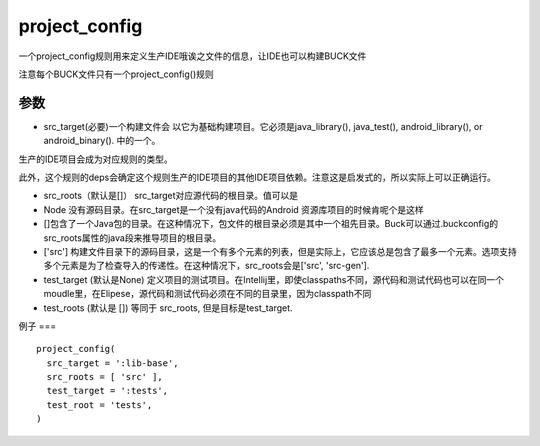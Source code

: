 project_config
================
一个project_config规则用来定义生产IDE哦诶之文件的信息，让IDE也可以构建BUCK文件

注意每个BUCK文件只有一个project_config()规则

参数
-----

- src_target(必要)一个构建文件会 以它为基础构建项目。它必须是java_library(), java_test(), android_library(), or android_binary(). 中的一个。
生产的IDE项目会成为对应规则的类型。

此外，这个规则的deps会确定这个规则生产的IDE项目的其他IDE项目依赖。注意这是启发式的，所以实际上可以正确运行。

- src_roots（默认是[]） src_target对应源代码的根目录。值可以是
- Node 没有源码目录。在src_target是一个没有java代码的Android 资源库项目的时候肯呢个是这样
- []包含了一个Java包的目录。在这种情况下，包文件的根目录必须是其中一个祖先目录。Buck可以通过.buckconfig的src_roots属性的java段来推导项目的根目录。
- ['src'] 构建文件目录下的源码目录，这是一个有多个元素的列表，但是实际上，它应该总是包含了最多一个元素。选项支持多个元素是为了检查导入的传递性。在这种情况下，src_roots会是['src', 'src-gen'].



- test_target (默认是None) 定义项目的测试项目。在Intellij里，即使classpaths不同，源代码和测试代码也可以在同一个moudle里，在Elipese，源代码和测试代码必须在不同的目录里，因为classpath不同

- test_roots (默认是 []) 等同于 src_roots, 但是目标是test_target.





例子
===

::

	project_config(
	  src_target = ':lib-base',
	  src_roots = [ 'src' ],
	  test_target = ':tests',
	  test_root = 'tests',
	)